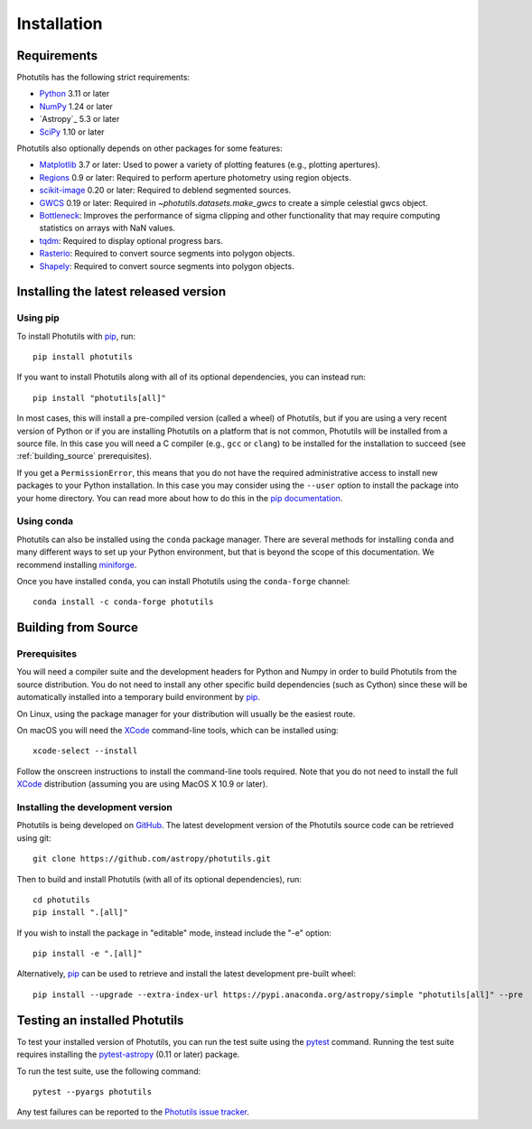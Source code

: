 ************
Installation
************

Requirements
============

Photutils has the following strict requirements:

* `Python <https://www.python.org/>`_ 3.11 or later

* `NumPy <https://numpy.org/>`_ 1.24 or later

* `Astropy`_ 5.3 or later

* `SciPy <https://scipy.org/>`_ 1.10 or later

Photutils also optionally depends on other packages for some features:

* `Matplotlib <https://matplotlib.org/>`_ 3.7 or later: Used to power a
  variety of plotting features (e.g., plotting apertures).

* `Regions <https://astropy-regions.readthedocs.io/>`_ 0.9 or
  later: Required to perform aperture photometry using region objects.

* `scikit-image <https://scikit-image.org/>`_ 0.20 or later: Required
  to deblend segmented sources.

* `GWCS <https://gwcs.readthedocs.io/en/stable/>`_ 0.19 or later:
  Required in `~photutils.datasets.make_gwcs` to create a simple celestial
  gwcs object.

* `Bottleneck <https://github.com/pydata/bottleneck>`_: Improves the
  performance of sigma clipping and other functionality that may require
  computing statistics on arrays with NaN values.

* `tqdm <https://tqdm.github.io/>`_: Required to display optional
  progress bars.

* `Rasterio <https://rasterio.readthedocs.io/en/stable/>`_: Required to
  convert source segments into polygon objects.

* `Shapely <https://shapely.readthedocs.io/en/stable/>`_: Required to
  convert source segments into polygon objects.


Installing the latest released version
======================================

Using pip
---------

To install Photutils with `pip`_, run::

    pip install photutils

If you want to install Photutils along with all of its optional
dependencies, you can instead run::

    pip install "photutils[all]"

In most cases, this will install a pre-compiled version (called a wheel)
of Photutils, but if you are using a very recent version of Python
or if you are installing Photutils on a platform that is not common,
Photutils will be installed from a source file. In this case you will
need a C compiler (e.g., ``gcc`` or ``clang``) to be installed for the
installation to succeed (see :ref:`building_source` prerequisites).

If you get a ``PermissionError``, this means that you do not have the
required administrative access to install new packages to your Python
installation.  In this case you may consider using the ``--user``
option to install the package into your home directory.  You can read
more about how to do this in the `pip documentation
<https://pip.pypa.io/en/stable/user_guide/#user-installs>`_.


Using conda
-----------

Photutils can also be installed using the ``conda`` package manager.
There are several methods for installing ``conda`` and many different
ways to set up your Python environment, but that is beyond the
scope of this documentation. We recommend installing `miniforge
<https://github.com/conda-forge/miniforge>`__.

Once you have installed ``conda``, you can install Photutils using the
``conda-forge`` channel::

    conda install -c conda-forge photutils


.. _building_source:

Building from Source
====================

Prerequisites
-------------

You will need a compiler suite and the development headers for Python
and Numpy in order to build Photutils from the source distribution. You
do not need to install any other specific build dependencies (such as
Cython) since these will be automatically installed into a temporary
build environment by `pip`_.

On Linux, using the package manager for your distribution will usually be
the easiest route.

On macOS you will need the `XCode`_ command-line tools, which can be
installed using::

    xcode-select --install

Follow the onscreen instructions to install the command-line tools
required.  Note that you do not need to install the full `XCode`_
distribution (assuming you are using MacOS X 10.9 or later).


Installing the development version
----------------------------------

Photutils is being developed on `GitHub`_.  The latest development
version of the Photutils source code can be retrieved using git::

    git clone https://github.com/astropy/photutils.git

Then to build and install Photutils (with all of its optional
dependencies), run::

    cd photutils
    pip install ".[all]"

If you wish to install the package in "editable" mode, instead include
the "-e" option::

    pip install -e ".[all]"

Alternatively, `pip`_ can be used to retrieve and install the
latest development pre-built wheel::

    pip install --upgrade --extra-index-url https://pypi.anaconda.org/astropy/simple "photutils[all]" --pre

Testing an installed Photutils
==============================

To test your installed version of Photutils, you can run the test suite
using the `pytest`_ command. Running the test suite requires installing
the `pytest-astropy <https://github.com/astropy/pytest-astropy>`_ (0.11
or later) package.

To run the test suite, use the following command::

    pytest --pyargs photutils

Any test failures can be reported to the `Photutils issue tracker
<https://github.com/astropy/photutils/issues>`_.


.. _pip: https://pip.pypa.io/en/latest/
.. _GitHub: https://github.com/astropy/photutils
.. _Xcode: https://developer.apple.com/xcode/
.. _pytest: https://docs.pytest.org/en/latest/

